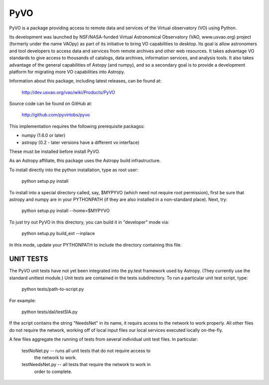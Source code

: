 ====
PyVO
====

PyVO is a package providing access to remote data and services of the
Virtual observatory (VO) using Python.

Its development was launched by NSF/NASA-funded Virtual Astronomical
Observatory (VAO, www.usvao.org) project (formerly under the name
VAOpy) as part of its initiative to bring VO capabilities to desktop.
Its goal is allow astronomers and tool developers to access data and
services from remote archives and other web resources.  It takes
advantage VO standards to give access to thousands of catalogs,
data archives, information services, and analysis tools.  It also
takes advantage of the general capabilities of Astopy (and numpy), and
so a secondary goal is to provide a development platform for migrating
more VO capabilities into Astropy. 

Information about this package, including latest releases, can be
found at:

  http://dev.usvao.org/vao/wiki/Products/PyVO

Source code can be found on GitHub at:

  http://github.com/pyvirtobs/pyvo

This implementation requires the following prerequisite packagss:

* numpy (1.6.0 or later)
* astropy (0.2 - later versions have a different vo interface)

These must be installed before install PyVO.

As an Astropy affiliate, this package uses the Astropy build
infrastructure.  

To install directly into the python installation, type as root user: 

   python setup.py install

To install into a special directory called, say, $MYPYVO (which need
not require root permission), first be sure that astropy and numpy are
in your PYTHONPATH (if they are also installed in a non-standard
place).  Next, try: 

   python setup.py install --home=$MYPYVO

To just try out PyVO in this directory, you can build it in
"developer" mode via:

   python setup.py build_ext --inplace

In this mode, update your PYTHONPATH to include the directory
containing this file.  

**********
UNIT TESTS
**********

The PyVO unit tests have not yet been integrated into the py.test
framework used by Astropy.  (They currently use the standard unittest
module.)  Unit tests are contained in the tests subdirectory.  To run a
particular unit test script, type:

   python tests/path-to-script.py

For example:

   python tests/dal/testSIA.py

If the script contains the string "NeedsNet" in its name, it requirs
access to the network to work properly.  All other files do not
require the network, working off of local input files our local
services executed locally on-the-fly.  

A few files aggregate the running of tests from several individual
unit test files.  In particular:

  testNoNet.py -- runs all unit tests that do not require access to
                  the network to work.  
  testNeedsNet.py -- all tests that require the network to work in
                  order to complete.  

